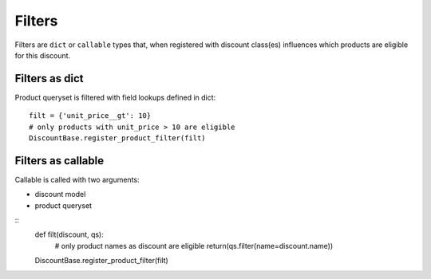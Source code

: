 =======
Filters
=======

Filters are ``dict`` or ``callable`` types that, when registered with
discount class(es) influences which products are eligible for this
discount.

Filters as dict
---------------

Product queryset is filtered with field lookups defined in dict::

    filt = {'unit_price__gt': 10}
    # only products with unit_price > 10 are eligible
    DiscountBase.register_product_filter(filt)

Filters as callable
-------------------

Callable is called with two arguments:

* discount model

* product queryset

::
    def filt(discount, qs):
        # only product names as discount are eligible
        return(qs.filter(name=discount.name))

    DiscountBase.register_product_filter(filt)
